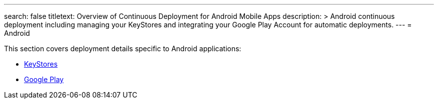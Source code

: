 ---
search: false
titletext: Overview of Continuous Deployment for Android Mobile Apps
description: >
  Android continuous deployment including managing your KeyStores and
  integrating your Google Play Account for automatic deployments.
---
= Android

This section covers deployment details specific to Android applications:

- link:keystores/README.adoc[KeyStores]
- link:google_play/README.adoc[Google Play]
